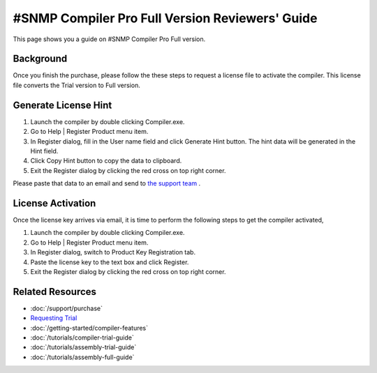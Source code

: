 #SNMP Compiler Pro Full Version Reviewers' Guide
================================================

This page shows you a guide on #SNMP Compiler Pro Full version.

Background
----------
Once you finish the purchase, please follow the these steps to request a license file to activate the compiler. This license file converts the Trial version to Full version.

Generate License Hint
---------------------
#. Launch the compiler by double clicking Compiler.exe.
#. Go to Help | Register Product menu item.
#. In Register dialog, fill in the User name field and click Generate Hint button. The hint data will be generated in the Hint field.
#. Click Copy Hint button to copy the data to clipboard.
#. Exit the Register dialog by clicking the red cross on top right corner.

Please paste that data to an email and send to `the support team <mailto:support@lextudio.com>`_ .

.. image:: _static/register.png

.. image:: _static/hint.png

License Activation
------------------
Once the license key arrives via email, it is time to perform the following steps to get the compiler activated,

#. Launch the compiler by double clicking Compiler.exe.
#. Go to Help | Register Product menu item.
#. In Register dialog, switch to Product Key Registration tab.
#. Paste the license key to the text box and click Register.
#. Exit the Register dialog by clicking the red cross on top right corner.

.. image:: _static/key.png

Related Resources
-----------------

- :doc:`/support/purchase`
- `Requesting Trial <https://www.sharpsnmp.com/#contact-us>`_
- :doc:`/getting-started/compiler-features`
- :doc:`/tutorials/compiler-trial-guide`
- :doc:`/tutorials/assembly-trial-guide`
- :doc:`/tutorials/assembly-full-guide`
